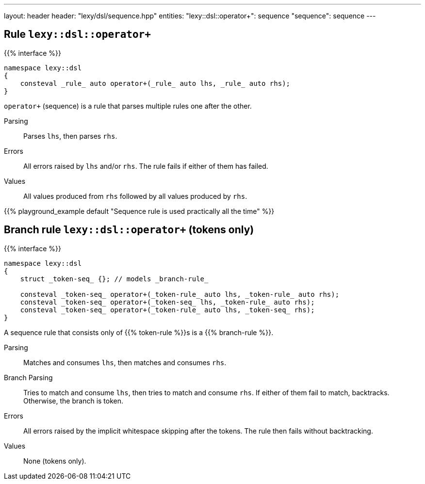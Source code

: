 ---
layout: header
header: "lexy/dsl/sequence.hpp"
entities:
  "lexy::dsl::operator+": sequence
  "sequence": sequence
---

[#sequence]
== Rule `lexy::dsl::operator+`

{{% interface %}}
----
namespace lexy::dsl
{
    consteval _rule_ auto operator+(_rule_ auto lhs, _rule_ auto rhs);
}
----

[.lead]
`operator+` (sequence) is a rule that parses multiple rules one after the other.

Parsing::
  Parses `lhs`, then parses `rhs`.
Errors::
  All errors raised by `lhs` and/or `rhs`.
  The rule fails if either of them has failed.
Values::
  All values produced from `rhs` followed by all values produced by `rhs`.

{{% playground_example default "Sequence rule is used practically all the time" %}}

[#sequence-token]
== Branch rule `lexy::dsl::operator+` (tokens only)

{{% interface %}}
----
namespace lexy::dsl
{
    struct _token-seq_ {}; // models _branch-rule_

    consteval _token-seq_ operator+(_token-rule_ auto lhs, _token-rule_ auto rhs);
    consteval _token-seq_ operator+(_token-seq_ lhs, _token-rule_ auto rhs);
    consteval _token-seq_ operator+(_token-rule_ auto lhs, _token-seq_ rhs);
}
----

[.lead]
A sequence rule that consists only of {{% token-rule %}}s is a {{% branch-rule %}}.

Parsing::
  Matches and consumes `lhs`, then matches and consumes `rhs`.
Branch Parsing::
  Tries to match and consume `lhs`, then tries to match and consume `rhs`.
  If either of them fail to match, backtracks.
  Otherwise, the branch is token.
Errors::
  All errors raised by the implicit whitespace skipping after the tokens.
  The rule then fails without backtracking.
Values::
  None (tokens only).

